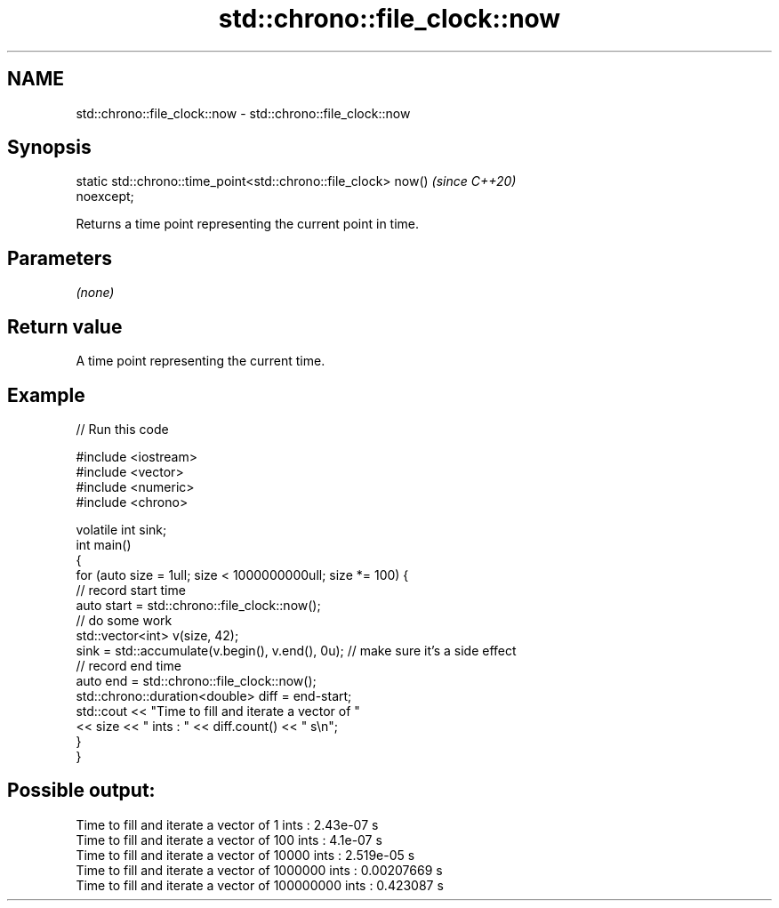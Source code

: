 .TH std::chrono::file_clock::now 3 "2019.08.27" "http://cppreference.com" "C++ Standard Libary"
.SH NAME
std::chrono::file_clock::now \- std::chrono::file_clock::now

.SH Synopsis
   static std::chrono::time_point<std::chrono::file_clock> now()          \fI(since C++20)\fP
   noexcept;

   Returns a time point representing the current point in time.

.SH Parameters

   \fI(none)\fP

.SH Return value

   A time point representing the current time.

.SH Example

   
// Run this code

 #include <iostream>
 #include <vector>
 #include <numeric>
 #include <chrono>

 volatile int sink;
 int main()
 {
     for (auto size = 1ull; size < 1000000000ull; size *= 100) {
         // record start time
         auto start = std::chrono::file_clock::now();
         // do some work
         std::vector<int> v(size, 42);
         sink = std::accumulate(v.begin(), v.end(), 0u); // make sure it's a side effect
         // record end time
         auto end = std::chrono::file_clock::now();
         std::chrono::duration<double> diff = end-start;
         std::cout << "Time to fill and iterate a vector of "
                   << size << " ints : " << diff.count() << " s\\n";
     }
 }

.SH Possible output:

 Time to fill and iterate a vector of 1 ints : 2.43e-07 s
 Time to fill and iterate a vector of 100 ints : 4.1e-07 s
 Time to fill and iterate a vector of 10000 ints : 2.519e-05 s
 Time to fill and iterate a vector of 1000000 ints : 0.00207669 s
 Time to fill and iterate a vector of 100000000 ints : 0.423087 s
